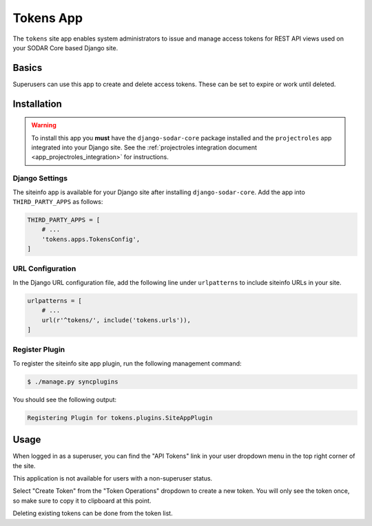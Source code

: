 .. _app_tokens:


Tokens App
^^^^^^^^^^

The ``tokens`` site app enables system administrators to issue and manage
access tokens for REST API views used on your SODAR Core based Django site.


Basics
======

Superusers can use this app to create and delete access tokens. These can be
set to expire or work until deleted.


Installation
============

.. warning::

    To install this app you **must** have the ``django-sodar-core`` package
    installed and the ``projectroles`` app integrated into your Django site.
    See the :ref:`projectroles integration document <app_projectroles_integration>`
    for instructions.

Django Settings
---------------

The siteinfo app is available for your Django site after installing
``django-sodar-core``. Add the app into ``THIRD_PARTY_APPS`` as follows:

.. code-block:: python

    THIRD_PARTY_APPS = [
        # ...
        'tokens.apps.TokensConfig',
    ]

URL Configuration
-----------------

In the Django URL configuration file, add the following line under
``urlpatterns`` to include siteinfo URLs in your site.

.. code-block:: python

    urlpatterns = [
        # ...
        url(r'^tokens/', include('tokens.urls')),
    ]

Register Plugin
---------------

To register the siteinfo site app plugin, run the following management command:

.. code-block:: console

    $ ./manage.py syncplugins

You should see the following output:

.. code-block:: console

    Registering Plugin for tokens.plugins.SiteAppPlugin


Usage
=====

When logged in as a superuser, you can find the "API Tokens" link in your user
dropdown menu in the top right corner of the site.

This application is not available for users with a non-superuser status.

Select "Create Token" from the "Token Operations" dropdown to create a new
token. You will only see the token once, so make sure to copy it to clipboard at
this point.

Deleting existing tokens can be done from the token list.
